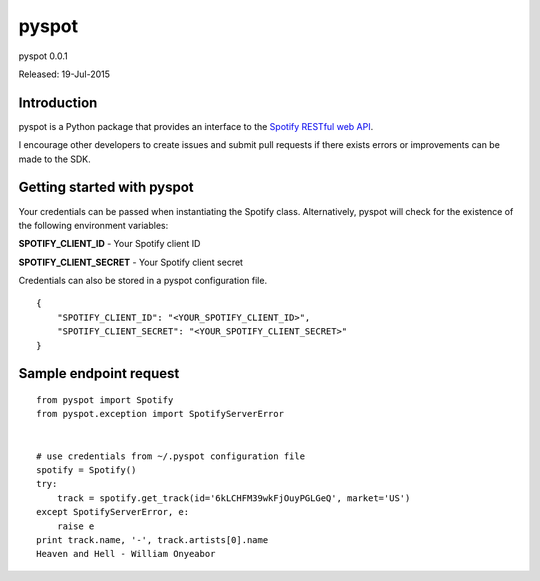 ======
pyspot
======

pyspot 0.0.1

Released: 19-Jul-2015

************
Introduction
************

pyspot is a Python package that provides an interface to the `Spotify RESTful web API <https://developer.spotify.com/web-api/>`_.

I encourage other developers to create issues and submit pull requests if there exists errors or improvements can be made to the SDK.

***************************
Getting started with pyspot
***************************

Your credentials can be passed when instantiating the Spotify class. Alternatively, pyspot will check for the existence of the following environment variables:

**SPOTIFY_CLIENT_ID** - Your Spotify client ID

**SPOTIFY_CLIENT_SECRET** - Your Spotify client secret

Credentials can also be stored in a pyspot configuration file.

::

    {
        "SPOTIFY_CLIENT_ID": "<YOUR_SPOTIFY_CLIENT_ID>",
        "SPOTIFY_CLIENT_SECRET": "<YOUR_SPOTIFY_CLIENT_SECRET>"
    }

***********************
Sample endpoint request
***********************

::

    from pyspot import Spotify
    from pyspot.exception import SpotifyServerError


    # use credentials from ~/.pyspot configuration file
    spotify = Spotify()
    try:
        track = spotify.get_track(id='6kLCHFM39wkFjOuyPGLGeQ', market='US')
    except SpotifyServerError, e:
        raise e
    print track.name, '-', track.artists[0].name
    Heaven and Hell - William Onyeabor
